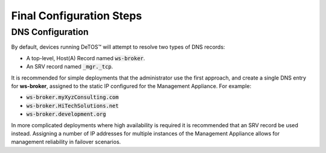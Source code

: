Final Configuration Steps
-------------------------

DNS Configuration
~~~~~~~~~~~~~~~~~

By default, devices running DeTOS™ will attempt to resolve two types of
DNS records:

-  A top-level, Host(A) Record named :code:`ws-broker`.

-  An SRV record named :code:`_mgr._tcp`.

It is recommended for simple deployments that the administrator use the
first approach, and create a single DNS entry for **ws-broker**,
assigned to the static IP configured for the Management Appliance. For
example:

+ :code:`ws-broker.myXyzConsulting.com`

+ :code:`ws-broker.HiTechSolutions.net`

+ :code:`ws-broker.development.org`

In more complicated deployments where high availability is required it
is recommended that an SRV record be used instead. Assigning a number of
IP addresses for multiple instances of the Management Appliance allows
for management reliability in failover scenarios.
